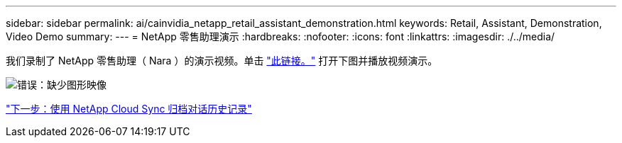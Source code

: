 ---
sidebar: sidebar 
permalink: ai/cainvidia_netapp_retail_assistant_demonstration.html 
keywords: Retail, Assistant, Demonstration, Video Demo 
summary:  
---
= NetApp 零售助理演示
:hardbreaks:
:nofooter: 
:icons: font
:linkattrs: 
:imagesdir: ./../media/


[role="lead"]
我们录制了 NetApp 零售助理（ Nara ）的演示视频。单击 https://netapp.hosted.panopto.com/Panopto/Pages/Viewer.aspx?id=b4aae689-31b5-440c-8dde-ac050140ece7["此链接。"^] 打开下图并播放视频演示。

image:cainvidia_image4.png["错误：缺少图形映像"]

link:cainvidia_use_netapp_cloud_sync_to_archive_conversation_history.html["下一步：使用 NetApp Cloud Sync 归档对话历史记录"]
